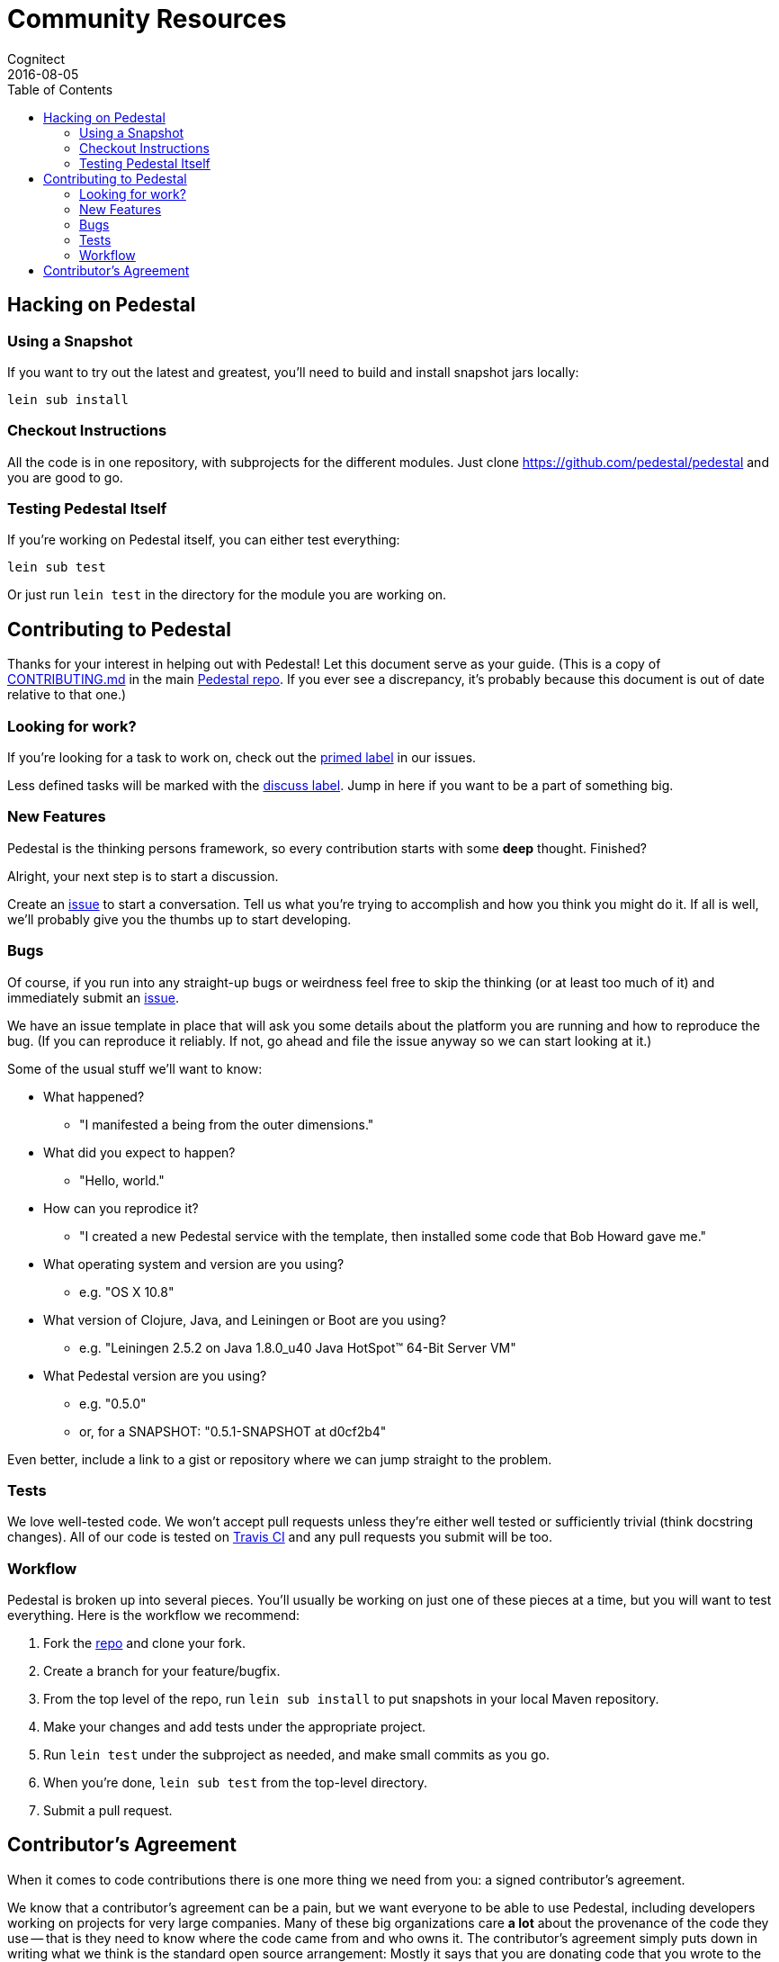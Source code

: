 = Community Resources
Cognitect
2016-08-05
:jbake-type: page
:toc: macro
:icons: font
:section: community

ifdef::env-github,env-browser[:outfilesuffix: .adoc]

toc::[]

== Hacking on Pedestal

=== Using a Snapshot

If you want to try out the latest and greatest, you'll need to build
and install snapshot jars locally:

    lein sub install

=== Checkout Instructions

All the code is in one repository, with subprojects for the different
modules. Just clone https://github.com/pedestal/pedestal and you are
good to go.

=== Testing Pedestal Itself

If you're working on Pedestal itself, you can either test everything:

    lein sub test

Or just run `lein test` in the directory for the module you are
working on.

== Contributing to Pedestal

Thanks for your interest in helping out with Pedestal! Let this document
serve as your guide. (This is a copy of
https://github.com/pedestal/pedestal/blob/master/CONTRIBUTING.md[CONTRIBUTING.md]
in the main https://github.com/pedestal/pedestal/[Pedestal repo]. If
you ever see a discrepancy, it's probably because this document is out
of date relative to that one.)

=== Looking for work?

If you're looking for a task to work on, check out the
https://github.com/pedestal/pedestal/issues?labels=primed[primed label] in our issues.

Less defined tasks will be marked with the
https://github.com/pedestal/pedestal/issues?labels=discuss[discuss
label]. Jump in here if you want to be a part of something big.

=== New Features

Pedestal is the thinking persons framework, so every contribution starts with
some *deep* thought. Finished?

Alright, your next step is to start a discussion.

Create an https://github.com/pedestal/pedestal/issues/new[issue] to start
a conversation. Tell us what you're trying to accomplish and how you think you
might do it. If all is well, we'll probably give you the thumbs up to
start developing.

=== Bugs

Of course, if you run into any straight-up bugs or weirdness feel free to skip
the thinking (or at least too much of it) and immediately submit an
https://github.com/pedestal/pedestal/issues/new[issue].

We have an issue template in place that will ask you some details
about the platform you are running and how to reproduce the bug. (If
you can reproduce it reliably. If not, go ahead and file the issue
anyway so we can start looking at it.)

Some of the usual stuff we'll want to know:

* What happened?
** "I manifested a being from the outer dimensions."
* What did you expect to happen?
** "Hello, world."
* How can you reprodice it?
** "I created a new Pedestal service with the template, then
      installed some code that Bob Howard gave me."
* What operating system and version are you using?
** e.g. "OS X 10.8"
* What version of Clojure, Java, and Leiningen or Boot are you using?
** e.g. "Leiningen 2.5.2 on Java 1.8.0_u40 Java HotSpot(TM) 64-Bit Server VM"
* What Pedestal version are you using?
** e.g. "0.5.0"
** or, for a SNAPSHOT: "0.5.1-SNAPSHOT at d0cf2b4"

Even better, include a link to a gist or repository where we can jump straight
to the problem.

=== Tests

We love well-tested code. We won't accept pull requests unless they're
either well tested or sufficiently trivial (think docstring
changes). All of our code is tested on
https://travis-ci.org/pedestal/pedestal[Travis CI] and any pull
requests you submit will be too.

=== Workflow

Pedestal is broken up into several pieces. You'll usually be working
on just one of these pieces at a time, but you will want to test
everything. Here is the workflow we recommend:

1. Fork the https://github.com/pedestal/pedestal[repo] and clone your fork.
1. Create a branch for your feature/bugfix.
1. From the top level of the repo, run `lein sub install` to put snapshots in your local Maven repository.
1. Make your changes and add tests under the appropriate project.
1. Run `lein test` under the subproject as needed, and make small commits as you go.
1. When you're done, `lein sub test` from the top-level directory.
1. Submit a pull request.

== Contributor's Agreement

When it comes to code contributions there is one more thing we need from
you: a signed contributor's agreement.

We know that a contributor's agreement can be a pain, but we want everyone
to be able to use Pedestal, including developers working on projects for very
large companies. Many of these big organizations care *a lot* about the provenance of
the code they use -- that is they need to know where the code came from and who owns it.
The contributor's agreement simply puts down in writing what we think is the
standard open source arrangement: Mostly it says that you are donating code that
you wrote to the project. By submitting a signed contributor's agreement,
you are helping to ensure that your work will be available to the largest possible audience.

It is an extra step, but there really is not much to executing the Pedestal contributor's agreement:
You just need to complete the following online agreement to assign copyright to Cognitect.

https://secure.echosign.com/public/hostedForm?formid=8JU33Z7A7JX84U[Cognitect Contributor Agreement]
